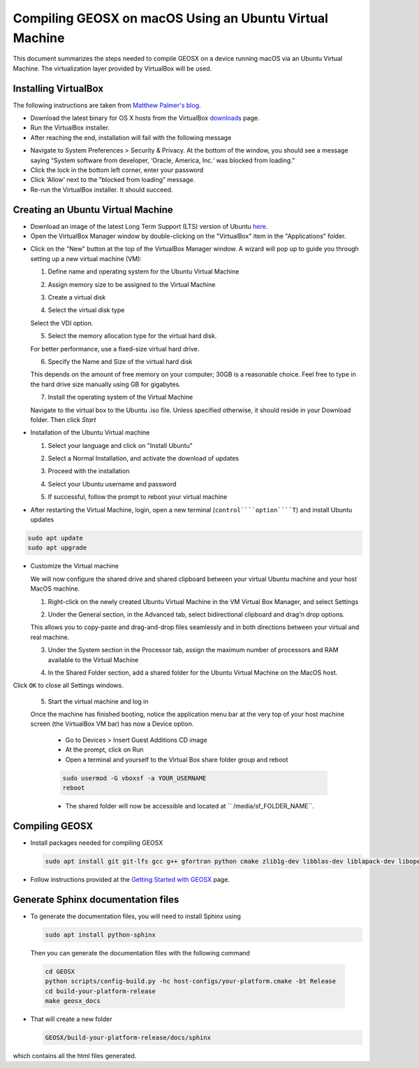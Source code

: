 Compiling GEOSX on macOS Using an Ubuntu Virtual Machine
================================================================================

This document summarizes the steps needed to compile GEOSX on a device running macOS via an Ubuntu Virtual Machine.  The virtualization layer provided by VirtualBox will be used.

Installing VirtualBox
--------------------------------------------------------------------------------

The following instructions are taken from `Matthew Palmer's blog <https://matthewpalmer.net/blog/2017/12/10/install-virtualbox-mac-high-sierra/index.html>`__.

- Download the latest binary for OS X hosts from the VirtualBox `downloads <https://www.virtualbox.org/wiki/Downloads>`__ page.

- Run the VirtualBox installer.

- After reaching the end, installation will fail with the following message

.. image:: UbuntuVM_on_OSX_Hosts/VirtualBox_error.png
  :width: 400

- Navigate to System Preferences > Security & Privacy. At the bottom of the window, you should see a message saying “System software from developer, ‘Oracle, America, Inc.‘ was blocked from loading.”

- Click the lock in the bottom left corner, enter your password

- Click ‘Allow’ next to the ”blocked from loading” message.

- Re-run the VirtualBox installer. It should succeed.

Creating an Ubuntu Virtual Machine
--------------------------------------------------------------------------------
- Download an image of the latest Long Term Support (LTS) version of Ubuntu `here <https://www.ubuntu.com/download/desktop>`__.

- Open the VirtualBox Manager window by double-clicking on the "VirtualBox" item in the "Applications" folder.

.. image:: UbuntuVM_on_OSX_Hosts/VM_install_01.png
  :width: 400

- Click on the "New" button at the top of the VirtualBox Manager window.   A wizard will pop up to guide you through setting up a new virtual machine (VM):

  1. Define name and operating system for the Ubuntu Virtual Machine

  .. image:: UbuntuVM_on_OSX_Hosts/VM_install_02.png
    :width: 400

  2. Assign memory size to be assigned to the Virtual Machine

  .. image:: UbuntuVM_on_OSX_Hosts/VM_install_03.png
    :width: 400

  3. Create a virtual disk

  .. image:: UbuntuVM_on_OSX_Hosts/VM_install_04.png
    :width: 400

  4. Select the virtual disk type

  Select the VDI option.

  .. image:: UbuntuVM_on_OSX_Hosts/VM_install_05.png
    :width: 400

  5. Select the memory allocation type for the virtual hard disk.

  For better performance, use a fixed-size virtual hard drive.

  .. image:: UbuntuVM_on_OSX_Hosts/VM_install_06.png
    :width: 400

  6. Specify the Name and Size of the virtual hard disk

  This depends on the amount of free memory on your computer; 30GB is a reasonable choice. Feel free to type in the hard drive size manually using GB for gigabytes.

  .. image:: UbuntuVM_on_OSX_Hosts/VM_install_07.png
    :width: 400

  7. Install the operating system of the Virtual Machine

  Navigate to the virtual box to the Ubuntu .iso file. Unless specified otherwise, it should reside in your Download folder. Then click `Start`

  .. image:: UbuntuVM_on_OSX_Hosts/VM_install_09.png
    :width: 400

- Installation of the Ubuntu Virtual machine

  1. Select your language and click on "Install Ubuntu"

  .. image:: UbuntuVM_on_OSX_Hosts/Ubuntu_installation_01.png
    :width: 400

  2. Select a Normal Installation, and activate the download of updates

  .. image:: UbuntuVM_on_OSX_Hosts/Ubuntu_installation_02.png
    :width: 400

  3. Proceed with the installation

  .. image:: UbuntuVM_on_OSX_Hosts/Ubuntu_installation_03.png
    :width: 400

  4. Select your Ubuntu username and password

  .. image:: UbuntuVM_on_OSX_Hosts/Ubuntu_installation_04.png
    :width: 400

  5. If successful, follow the prompt to reboot your virtual machine

  .. image:: UbuntuVM_on_OSX_Hosts/Ubuntu_installation_05.png
    :width: 400

- After restarting the Virtual Machine, login, open a new terminal (``control````option````T``) and install Ubuntu updates

.. code-block:: sh

  sudo apt update
  sudo apt upgrade

- Customize the Virtual machine

  We will now configure the shared drive and shared clipboard between your virtual Ubuntu machine and your host MacOS machine.

  1. Right-click on the newly created Ubuntu Virtual Machine in the VM Virtual Box Manager, and select Settings

  .. image:: UbuntuVM_on_OSX_Hosts/VM_settings_01.png
    :width: 400

  2. Under the General section, in the Advanced tab, select bidirectional clipboard and drag'n drop options.

  This allows you to copy-paste and drag-and-drop files seamlessly and in both directions between your virtual and real machine.

  .. image:: UbuntuVM_on_OSX_Hosts/VM_settings_02.png
    :width: 400

  3. Under the System section in the Processor tab, assign the maximum number of processors and RAM available to the Virtual Machine

  .. image:: UbuntuVM_on_OSX_Hosts/VM_settings_03.png
    :width: 400

  4. In the Shared Folder section, add a shared folder for the Ubuntu Virtual Machine on the MacOS host.

  .. image:: UbuntuVM_on_OSX_Hosts/VM_settings_04c.png
    :width: 400

Click ``OK`` to close all Settings windows.

  5. Start the virtual machine and log in

  Once the machine has finished booting, notice the application menu bar at the very top of your host machine screen (the VirtualBox VM bar) has now a Device option.

     - Go to Devices > Insert Guest Additions CD image

     - At the prompt, click on Run

     - Open a terminal and yourself to the Virtual Box share folder group and reboot

     .. code-block:: sh

      sudo usermod -G vboxsf -a YOUR_USERNAME
      reboot

     - The shared folder will now be accessible and located at `` /media/sf_FOLDER_NAME``.




Compiling GEOSX
--------------------------------------------------------------------------------

- Install packages needed for compiling GEOSX

  .. code-block:: sh

   sudo apt install git git-lfs gcc g++ gfortran python cmake zlib1g-dev libblas-dev liblapack-dev libopenmpi-dev


- Follow instructions provided at the `Getting Started with GEOSX <https://github.com/GEOSX/GEOSX/blob/develop/src/docs/sphinx/getting_started.rst>`__ page.

Generate Sphinx documentation files
--------------------------------------------------------------------------------

- To generate the documentation files, you will need to install Sphinx using

  .. code-block:: sh

   sudo apt install python-sphinx

  Then you can generate the documentation files with the following command

 .. code-block:: sh

  cd GEOSX
  python scripts/config-build.py -hc host-configs/your-platform.cmake -bt Release
  cd build-your-platform-release
  make geosx_docs

- That will create a new folder

  .. code-block:: sh

   GEOSX/build-your-platform-release/docs/sphinx

which contains all the html files generated.
